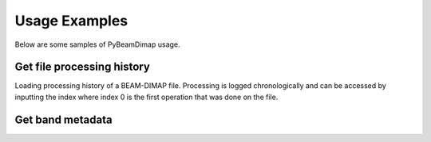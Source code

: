 Usage Examples
==============
Below are some samples of PyBeamDimap usage.

Get file processing history
***************************
Loading processing history of a BEAM-DIMAP file. Processing is logged chronologically and can be accessed by inputting
the index where index 0 is the first operation that was done on the file.

..  code-block:: python
    :caption: Get fifth item in the processing history

        >> dimap = BeamDimap('S1A.dim')
        >>> history = dimap.get_processing_history(5)
        >>> print(history)
        {'node': 'node.8',
        'operator': 'Interferogram',
        'moduleName': 'S1TBX InSAR Tools',
        'moduleVersion': '8.0.3',
        'purpose': 'Compute interferograms from stack of coregistered S-1 images',
        'authors': 'Petar Marinkovic, Jun Lu',
        'version': '1.0',
        'copyright': '2021-07-04T15:29:40.799Z',
        'processingTime': None,
        'sources': {'sourceProduct': 'file:/E:/SAR_Iceland/20190809_20190902_Orb_Stack.dim'},
        'parameters':
            {'subtractTopographicPhase': 'false', 'cohWinAz': '2', 'includeCoherence': 'true',
            'srpPolynomialDegree': '5', 'srpNumberPoints': '501', 'cohWinRg': '10',
            'outputElevation': 'false', 'outputLatLon': 'false', 'orbitDegree': '3',
            'squarePixel': 'true', 'subtractFlatEarthPhase': 'true',
            'tileExtensionPercent': '100', 'externalDEMApplyEGM': 'false',
            'demName': 'SRTM 1Sec HGT', 'externalDEMNoDataValue': '0.0'}
        }

..  code-block:: python
    :caption: Get list of operators used

        >>> dimap = BeamDimap('S1A.dim')
        >>> history = dimap.get_processing_history(None, 'operator')
        >>> print(history)
        {'node.0': 'Read',
        'node.1': 'TOPSAR-Split',
        'node.2': 'Apply-Orbit-File',
        'node.3': 'Write',
        'node.4': 'Back-Geocoding',
        'node.5': 'Enhanced-Spectral-Diversity',
        'node.6': 'Write',
        'node.7': 'Read',
        'node.8': 'Interferogram',
        'node.9': 'TOPSAR-Deburst',
        'node.10': 'TopoPhaseRemoval',
        'node.11': 'Multilook',
        'node.12': 'GoldsteinPhaseFiltering',
        'node.13': 'Subset', 'node.14': 'Read',
        'node.15': 'SnaphuImport',
        'node.16': 'Terrain-Correction',
        'node.17': 'BandMaths'
        }

Get band metadata
******************
..  code-block:: python
    :caption: Getting band names for all available bands

        >>> dimap = BeamDimap('S1A.dim')
        >>> band = dimap.get_band_info(None, 'BAND_NAME')
        >>> print(band)
        {'0': 'Sigma0_VH', '1': 'Sigma0_VV'}

..  code-block:: python
    :caption: Getting band metadata

        >>> dimap = BeamDimap('S1A.dim')
        >>> band = dimap.get_band_info(1, 'BAND_RASTER_WIDTH')
        >>> print(band)
        '34438'
